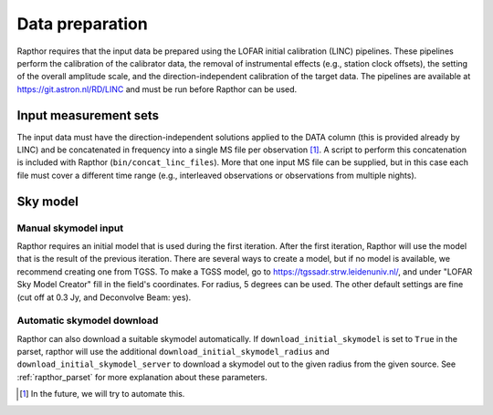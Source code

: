 .. _data_preparation:

Data preparation
================

Rapthor requires that the input data be prepared using the LOFAR initial calibration (LINC) pipelines. These pipelines perform the calibration of the calibrator data, the removal of instrumental effects (e.g., station clock offsets), the setting of the overall amplitude scale, and the direction-independent calibration of the target data. The pipelines are available at https://git.astron.nl/RD/LINC and must be run before Rapthor can be used.

Input measurement sets
----------------------

The input data must have the direction-independent solutions applied to the DATA column (this is provided already by LINC) and be concatenated in frequency into a single MS file per observation [1]_. A script to perform this concatenation is included with Rapthor (``bin/concat_linc_files``). More that one input MS file can be supplied, but in this case each file must cover a different time range (e.g., interleaved observations or observations from multiple nights).

Sky model
---------

Manual skymodel input
~~~~~~~~~~~~~~~~~~~~~
Rapthor requires an initial model that is used during the first iteration. After the first iteration, Rapthor will use the model that is the result of the previous iteration. There are several ways to create a model, but if no model is available, we recommend creating one from TGSS. To make a TGSS model, go to https://tgssadr.strw.leidenuniv.nl/, and under "LOFAR Sky Model Creator" fill in the field's coordinates. For radius, 5 degrees can be used. The other default settings are fine (cut off at 0.3 Jy, and Deconvolve Beam: yes).

Automatic skymodel download
~~~~~~~~~~~~~~~~~~~~~~~~~~~
Rapthor can also download a suitable skymodel automatically. If ``download_initial_skymodel`` is set to ``True`` in the parset, rapthor will use the additional ``download_initial_skymodel_radius`` and ``download_initial_skymodel_server`` to download a skymodel out to the given radius from the given source. See :ref:`rapthor_parset` for more explanation about these parameters.

.. [1] In the future, we will try to automate this.

